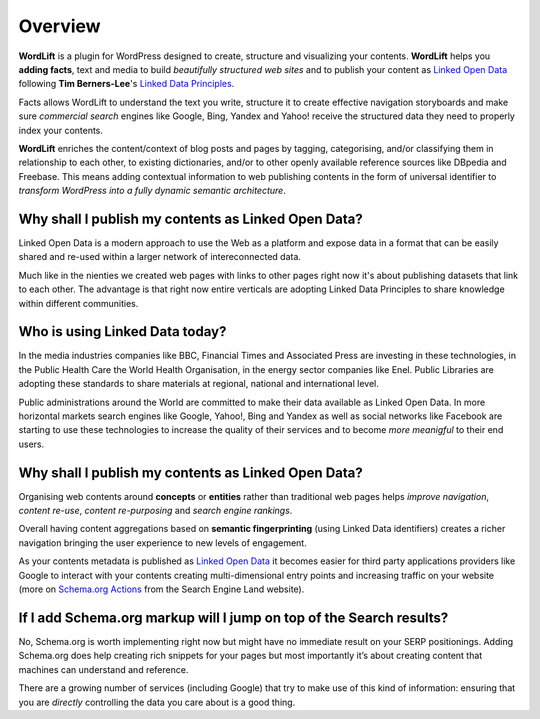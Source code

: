Overview
===============

**WordLift** is a plugin for WordPress designed to create, structure and visualizing your contents.
**WordLift** helps you **adding facts**, text and media to build *beautifully structured web sites* and to 
publish your content as `Linked Open Data <http://en.wikipedia.org/wiki/Linked_data>`_ following **Tim Berners-Lee**'s 
`Linked Data Principles <http://www.w3.org/DesignIssues/LinkedData.html>`_.

Facts allows WordLift to understand the text you write, structure it to create effective navigation storyboards 
and make sure *commercial search* engines like Google, Bing, Yandex and Yahoo! receive  the structured data 
they need to properly index your contents.

**WordLift** enriches the content/context of blog posts and pages by tagging, categorising, 
and/or classifying them in relationship to each other, to existing dictionaries, and/or to other openly 
available reference sources like DBpedia and Freebase. 
This means adding contextual information to web publishing contents in the form of universal identifier 
to *transform WordPress into a fully dynamic semantic architecture*. 

=================
Why shall I publish my contents as Linked Open Data?
=================

Linked Open Data is a modern approach to use the Web as a platform and expose data in a format that can be
easily shared and re-used within a larger network of intereconnected data.

Much like in the nienties we created web pages with links to other pages right now it's about publishing datasets 
that link to each other. The advantage is that right now entire verticals are adopting Linked Data Principles 
to share knowledge within different communities. 

=================
Who is using Linked Data today?
=================

In the media industries companies like BBC, Financial Times and Associated Press are investing in these technologies, in the Public Health Care 
the World Health Organisation, in the energy sector companies like Enel. Public Libraries are adopting these 
standards to share materials at regional, national and international level. 

Public administrations around the World are committed to make their data available as Linked Open Data. In more horizontal
markets search engines like Google, Yahoo!, Bing and Yandex as well as social networks like Facebook are starting to use these technologies to increase the 
quality of their services and to become *more meanigful* to their end users.

=================
Why shall I publish my contents as Linked Open Data?
=================
Organising web contents around **concepts** or **entities** rather than traditional web pages helps 
*improve navigation*, *content re-use*, *content re-purposing* and *search engine rankings*.

Overall having content aggregations based on **semantic fingerprinting** (using Linked Data identifiers) creates
a richer navigation bringing the user experience to new levels of engagement.

As your contents metadata is published as `Linked Open Data <http://en.wikipedia.org/wiki/Linked_data>`_ it becomes easier
for third party applications providers like Google to interact with your contents creating multi-dimensional entry points and 
increasing traffic on your website (more on `Schema.org Actions <http://searchengineland.com/schema-user-actions-now-available-189421>`_ from the Search Engine Land website).

=================
If I add Schema.org markup will I jump on top of the Search results? 
=================

No, Schema.org is worth implementing right now but might have no immediate result on your SERP positionings.
Adding Schema.org does help creating rich snippets for your pages but most importantly it’s about creating content
that machines can understand and reference. 

There are a growing number of services (including Google) that try 
to make use of this kind of information: ensuring that you are *directly* controlling the data you care about is a good thing.
